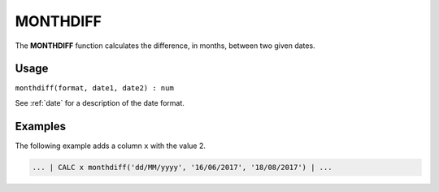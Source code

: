 .. _monthdiff:

=========
MONTHDIFF
=========

The **MONTHDIFF** function calculates the difference, in months, between two given dates.


Usage
=====

``monthdiff(format, date1, date2) : num``

See :ref:`date` for a description of the date format.

Examples
========

The following example adds a column ``x`` with the value 2.

.. code-block:: gor

   ... | CALC x monthdiff('dd/MM/yyyy', '16/06/2017', '18/08/2017') | ...


